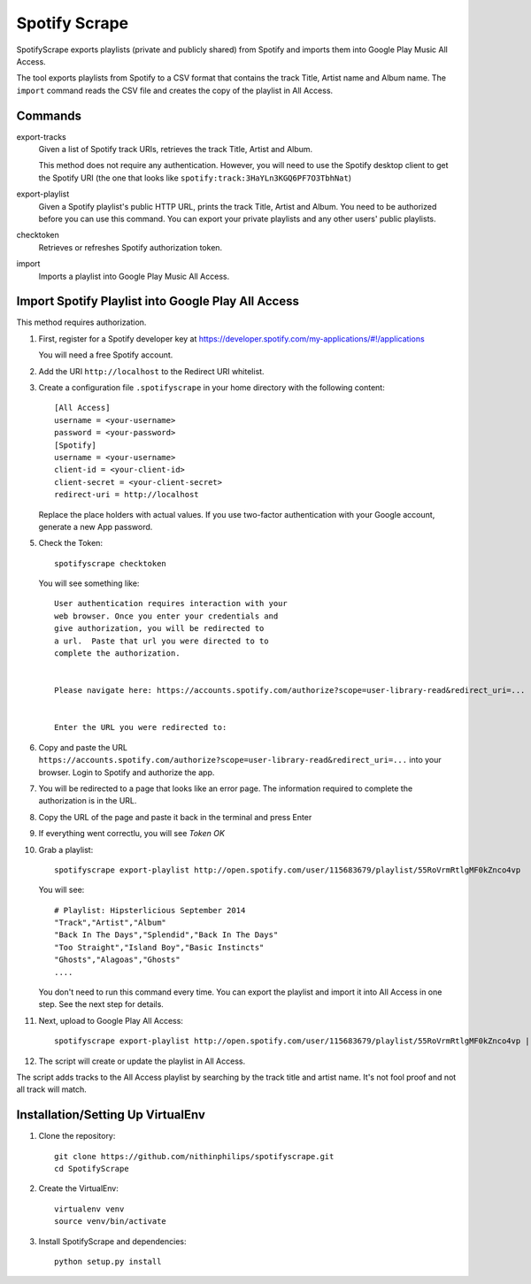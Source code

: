 Spotify Scrape
==============
SpotifyScrape exports playlists (private and publicly shared) from Spotify and
imports them into Google Play Music All Access.

The tool exports playlists from Spotify to a CSV format that contains the track
Title, Artist name and Album name. The ``import`` command reads the CSV file
and creates the copy of the playlist in All Access.

Commands
--------
export-tracks
    Given a list of Spotify track URIs, retrieves the track Title, Artist and
    Album.

    This method does not require any authentication. However, you will need to
    use the Spotify desktop client to get the Spotify URI (the one that looks
    like ``spotify:track:3HaYLn3KGQ6PF7O3TbhNat``)

export-playlist
    Given a Spotify playlist's public HTTP URL, prints the track Title, Artist
    and Album. You need to be authorized before you can use this command. You
    can export your private playlists and any other users' public playlists.

checktoken
    Retrieves or refreshes Spotify authorization token.

import
    Imports a playlist into Google Play Music All Access.

Import Spotify Playlist into Google Play All Access
---------------------------------------------------
This method requires authorization.

1. First, register for a Spotify developer key at
   https://developer.spotify.com/my-applications/#!/applications

   You will need a free Spotify account.

2. Add the URI ``http://localhost`` to the Redirect URI whitelist.
3. Create a configuration file ``.spotifyscrape`` in your home directory with
   the following content::

    [All Access]
    username = <your-username>
    password = <your-password>
    [Spotify]
    username = <your-username>
    client-id = <your-client-id>
    client-secret = <your-client-secret>
    redirect-uri = http://localhost

   Replace the place holders with actual values. If you use two-factor
   authentication with your Google account, generate a new App password.

5. Check the Token::

    spotifyscrape checktoken

   You will see something like::

        User authentication requires interaction with your
        web browser. Once you enter your credentials and
        give authorization, you will be redirected to
        a url.  Paste that url you were directed to to
        complete the authorization.


        Please navigate here: https://accounts.spotify.com/authorize?scope=user-library-read&redirect_uri=...


        Enter the URL you were redirected to:


6. Copy and paste the URL
   ``https://accounts.spotify.com/authorize?scope=user-library-read&redirect_uri=...``
   into your browser. Login to Spotify and authorize the app.
7. You will be redirected to a page that looks like an error page. The
   information required to complete the authorization is in the URL.
8. Copy the URL of the page and paste it back in the terminal and press Enter
9. If everything went correctlu, you will see *Token OK*
10. Grab a playlist::

        spotifyscrape export-playlist http://open.spotify.com/user/115683679/playlist/55RoVrmRtlgMF0kZnco4vp

    You will see::

        # Playlist: Hipsterlicious September 2014
        "Track","Artist","Album"
        "Back In The Days","Splendid","Back In The Days"
        "Too Straight","Island Boy","Basic Instincts"
        "Ghosts","Alagoas","Ghosts"
        ....

    You don't need to run this command every time. You can export the playlist
    and import it into All Access in one step. See the next step for details.

11. Next, upload to Google Play All Access::

        spotifyscrape export-playlist http://open.spotify.com/user/115683679/playlist/55RoVrmRtlgMF0kZnco4vp | spotifyscrape import

12. The script will create or update the playlist in All Access.

The script adds tracks to the All Access playlist by searching by the track
title and artist name. It's not fool proof and not all track will match.

Installation/Setting Up VirtualEnv
----------------------------------
1. Clone the repository::

    git clone https://github.com/nithinphilips/spotifyscrape.git
    cd SpotifyScrape

2. Create the VirtualEnv::

    virtualenv venv
    source venv/bin/activate

3. Install SpotifyScrape and dependencies::

    python setup.py install
